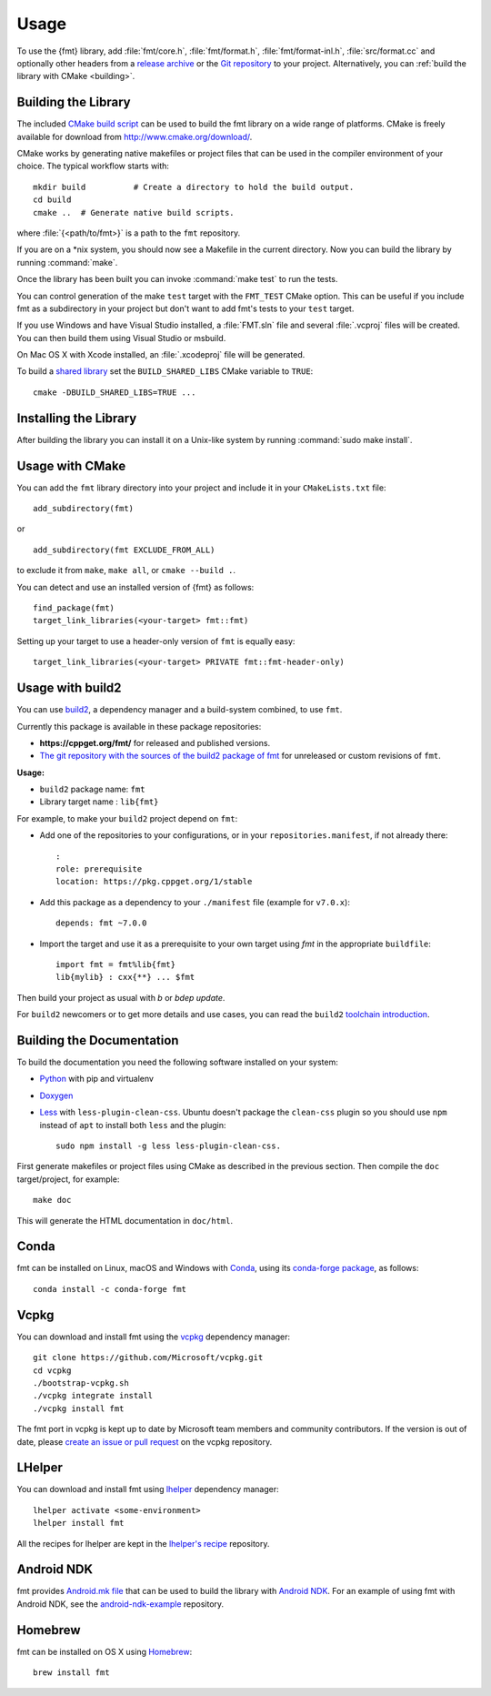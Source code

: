 *****
Usage
*****

To use the {fmt} library, add :file:`fmt/core.h`, :file:`fmt/format.h`,
:file:`fmt/format-inl.h`, :file:`src/format.cc` and optionally other headers
from a `release archive <https://github.com/fmtlib/fmt/releases/latest>`_ or
the `Git repository <https://github.com/fmtlib/fmt>`_ to your project.
Alternatively, you can :ref:`build the library with CMake <building>`.

.. _building:

Building the Library
====================

The included `CMake build script`__ can be used to build the fmt
library on a wide range of platforms. CMake is freely available for
download from http://www.cmake.org/download/.

__ https://github.com/fmtlib/fmt/blob/master/CMakeLists.txt

CMake works by generating native makefiles or project files that can
be used in the compiler environment of your choice. The typical
workflow starts with::

  mkdir build          # Create a directory to hold the build output.
  cd build
  cmake ..  # Generate native build scripts.

where :file:`{<path/to/fmt>}` is a path to the ``fmt`` repository.

If you are on a \*nix system, you should now see a Makefile in the
current directory. Now you can build the library by running :command:`make`.

Once the library has been built you can invoke :command:`make test` to run
the tests.

You can control generation of the make ``test`` target with the ``FMT_TEST``
CMake option. This can be useful if you include fmt as a subdirectory in
your project but don't want to add fmt's tests to your ``test`` target.

If you use Windows and have Visual Studio installed, a :file:`FMT.sln`
file and several :file:`.vcproj` files will be created. You can then build them
using Visual Studio or msbuild.

On Mac OS X with Xcode installed, an :file:`.xcodeproj` file will be generated.

To build a `shared library`__ set the ``BUILD_SHARED_LIBS`` CMake variable to
``TRUE``::

  cmake -DBUILD_SHARED_LIBS=TRUE ...

__ http://en.wikipedia.org/wiki/Library_%28computing%29#Shared_libraries

Installing the Library
======================

After building the library you can install it on a Unix-like system by running
:command:`sudo make install`.

Usage with CMake
================

You can add the ``fmt`` library directory into your project and include it in
your ``CMakeLists.txt`` file::

   add_subdirectory(fmt)

or

::

   add_subdirectory(fmt EXCLUDE_FROM_ALL)

to exclude it from ``make``, ``make all``, or ``cmake --build .``.

You can detect and use an installed version of {fmt} as follows::

   find_package(fmt)
   target_link_libraries(<your-target> fmt::fmt)

Setting up your target to use a header-only version of ``fmt`` is equally easy::

   target_link_libraries(<your-target> PRIVATE fmt::fmt-header-only)

Usage with build2
=================

You can use `build2 <https://build2.org>`_, a dependency manager and a
build-system combined, to use ``fmt``.

Currently this package is available in these package repositories:

- **https://cppget.org/fmt/** for released and published versions.
- `The git repository with the sources of the build2 package of fmt <https://github.com/build2-packaging/fmt.git>`_
  for unreleased or custom revisions of ``fmt``.

**Usage:**

- ``build2`` package name: ``fmt``
- Library target name : ``lib{fmt}``

For example, to make your ``build2`` project depend on ``fmt``:

- Add one of the repositories to your configurations, or in your
  ``repositories.manifest``, if not already there::

    :
    role: prerequisite
    location: https://pkg.cppget.org/1/stable

- Add this package as a dependency to your ``./manifest`` file
  (example for ``v7.0.x``)::

    depends: fmt ~7.0.0

- Import the target and use it as a prerequisite to your own target
  using `fmt` in the appropriate ``buildfile``::

    import fmt = fmt%lib{fmt}
    lib{mylib} : cxx{**} ... $fmt

Then build your project as usual with `b` or `bdep update`.

For ``build2`` newcomers or to get more details and use cases, you can read the
``build2``
`toolchain introduction <https://build2.org/build2-toolchain/doc/build2-toolchain-intro.xhtml>`_.

Building the Documentation
==========================

To build the documentation you need the following software installed on your
system:

* `Python <https://www.python.org/>`_ with pip and virtualenv
* `Doxygen <http://www.stack.nl/~dimitri/doxygen/>`_
* `Less <http://lesscss.org/>`_ with ``less-plugin-clean-css``.
  Ubuntu doesn't package the ``clean-css`` plugin so you should use ``npm``
  instead of ``apt`` to install both ``less`` and the plugin::

    sudo npm install -g less less-plugin-clean-css.

First generate makefiles or project files using CMake as described in
the previous section. Then compile the ``doc`` target/project, for example::

  make doc

This will generate the HTML documentation in ``doc/html``.

Conda
=====

fmt can be installed on Linux, macOS and Windows with
`Conda <https://docs.conda.io/en/latest/>`__, using its
`conda-forge <https://conda-forge.org>`__
`package <https://github.com/conda-forge/fmt-feedstock>`__, as follows::

  conda install -c conda-forge fmt

Vcpkg
=====

You can download and install fmt using the `vcpkg
<https://github.com/Microsoft/vcpkg>`__ dependency manager::

  git clone https://github.com/Microsoft/vcpkg.git
  cd vcpkg
  ./bootstrap-vcpkg.sh
  ./vcpkg integrate install
  ./vcpkg install fmt

The fmt port in vcpkg is kept up to date by Microsoft team members and community
contributors. If the version is out of date, please `create an issue or pull
request <https://github.com/Microsoft/vcpkg>`__ on the vcpkg repository.

LHelper
=======

You can download and install fmt using `lhelper <https://github.com/franko/lhelper>`__ dependency manager::

  lhelper activate <some-environment>
  lhelper install fmt

All the recipes for lhelper are kept in the `lhelper's recipe <https://github.com/franko/lhelper-recipes>`__ repository.

Android NDK
===========

fmt provides `Android.mk file`__ that can be used to build the library
with `Android NDK <https://developer.android.com/tools/sdk/ndk/index.html>`_.
For an example of using fmt with Android NDK, see the
`android-ndk-example <https://github.com/fmtlib/android-ndk-example>`_
repository.

__ https://github.com/fmtlib/fmt/blob/master/Android.mk

Homebrew
========

fmt can be installed on OS X using `Homebrew <http://brew.sh/>`_::

  brew install fmt
